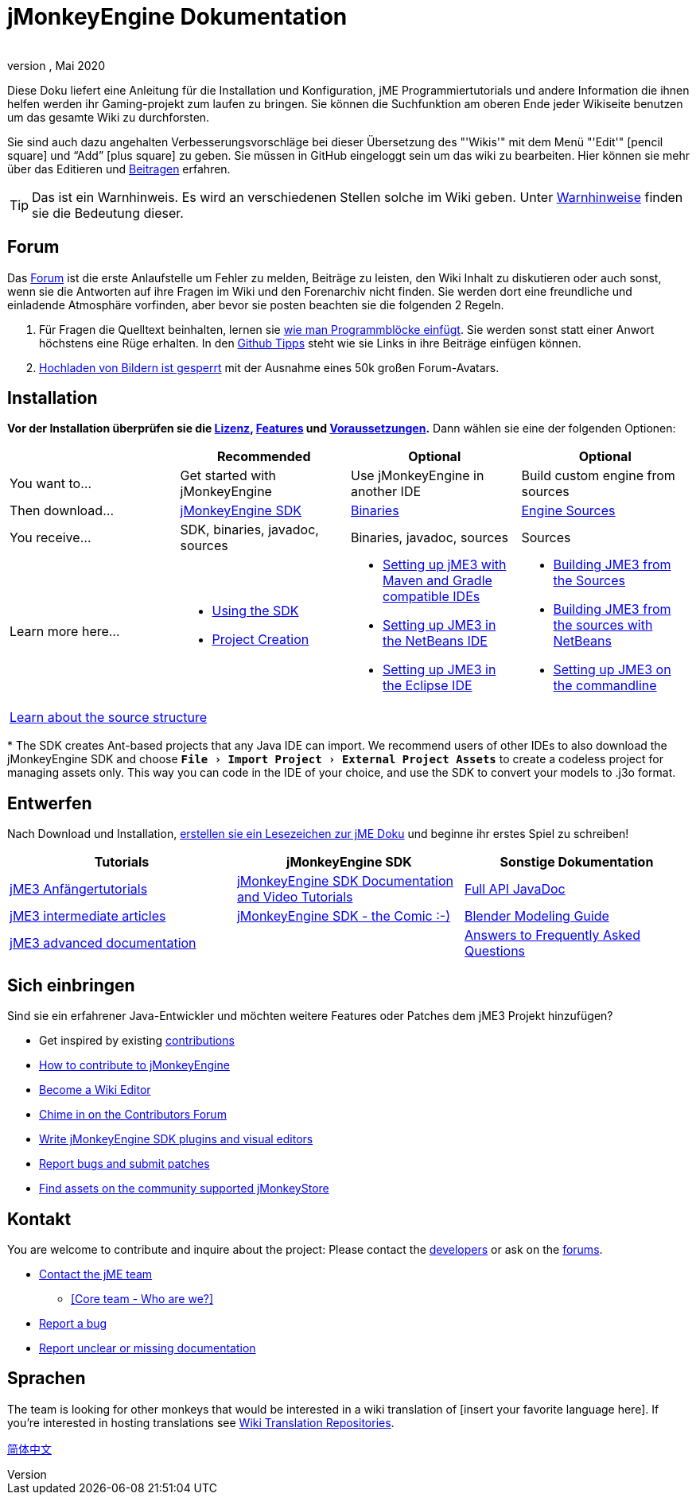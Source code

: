 = jMonkeyEngine Dokumentation
:author:
:revnumber:
:revdate: Mai 2020
:experimental:
:keywords: documentation, sdk, install
:link-javadoc: https://javadoc.jmonkeyengine.org
ifdef::env-github,env-browser[:outfilesuffix: .adoc]


//This documentation wiki contains installation and configuration guides,
Diese Doku liefert eine Anleitung für die Installation und Konfiguration, jME Programmiertutorials und andere Information die ihnen helfen werden ihr Gaming-projekt zum laufen zu bringen.
//jME coding tutorials and other information that will help you get your game project going.
Sie können die Suchfunktion am oberen Ende jeder Wikiseite benutzen um das gesamte Wiki zu durchforsten.
//You can search the contents of this wiki using the "`Wiki`" menu search box at the top of each page.

Sie sind auch dazu angehalten Verbesserungsvorschläge bei dieser Übersetzung des "'Wikis'" mit dem Menü "'Edit'"  icon:pencil-square[role="blue"] und "`Add`" icon:plus-square[role="blue"] zu geben. Sie müssen in GitHub eingeloggt sein um das wiki zu bearbeiten.
//You are also very welcome to fix mistakes or spelling as well as unclear paragraphs using the "`Wiki`" menu "`Edit`" icon:pencil-square[role="blue"] and "`Add`" icon:plus-square[role="blue"] buttons. You have to be logged into GitHub to edit the wiki.
Hier können sie mehr über das Editieren und <<documentation#contribute#,Beitragen>> erfahren.
//You can learn more about editing and contributing under the <<documentation#contribute#,Contribute>> heading.

//TIP: This is an Admonition. You will see many of these scattered throughout the Wiki. See the <<wiki/admonitions#,Admonition Definitions>> for the meaning of this and all the other Admonitions.
TIP: Das ist ein Warnhinweis. Es wird an verschiedenen Stellen solche im Wiki geben. Unter <<wiki/admonitions#,Warnhinweise>> finden sie die Bedeutung dieser.

== Forum

Das link:http://hub.jmonkeyengine.org/[Forum] ist die erste Anlaufstelle um Fehler zu melden, Beiträge zu leisten, den Wiki Inhalt zu diskutieren
//The link:http://hub.jmonkeyengine.org/[forum] is your first stop when reporting bugs, making contributions, discussing wiki content,
oder auch sonst, wenn sie die Antworten auf ihre Fragen im Wiki und den Forenarchiv nicht finden.
//or anything else that you can't get the answer for by reading the wiki or searching the forum archives.
Sie werden dort eine freundliche und einladende Atmosphäre vorfinden, aber bevor sie posten beachten sie die folgenden 2 Regeln.
//You will find it to be a friendly and inviting place to have discussions, but before posting, there are two minor rules you will need to observe.

.  Für Fragen die Quelltext beinhalten, lernen sie link:https://hub.jmonkeyengine.org/t/how-to-type-code-blocks/31155[wie man Programmblöcke einfügt]. Sie werden sonst statt einer Anwort höchstens eine Rüge erhalten. In den <<github_tips#,Github Tipps>> steht wie sie Links in ihre Beiträge einfügen können.
.  link:https://hub.jmonkeyengine.org/t/uploading-pictures-and-changing-avatars-is-disabled/39520[Hochladen von Bildern ist gesperrt] mit der Ausnahme eines 50k großen Forum-Avatars.


== Installation

*Vor der Installation überprüfen sie die <<bsd_license#,Lizenz>>, <<jme3/features#,Features>> und <<jme3/requirements#,Voraussetzungen>>.* Dann wählen sie eine der folgenden Optionen:
[cols="4", options="header"]
|===

a|
<a| Recommended
<a| Optional
<a| Optional

a| You want to…
a| Get started with jMonkeyEngine
a| Use jMonkeyEngine in another IDE
a| Build custom engine from sources

a| Then download…
a| link:https://github.com/jMonkeyEngine/sdk/releases[jMonkeyEngine SDK]
a| link:https://github.com/jMonkeyEngine/jmonkeyengine/releases[Binaries]
a| link:https://github.com/jMonkeyEngine/jmonkeyengine[Engine Sources]

a| You receive…
a| SDK, binaries, javadoc, sources
a| Binaries, javadoc, sources
a| Sources

a| Learn more here…
a|
* <<sdk#,Using the SDK>>
* <<sdk/project_creation#,Project Creation>>
a|
* <<jme3/maven#,Setting up jME3 with Maven and Gradle compatible IDEs>>
* <<jme3/setting_up_netbeans_and_jme3#,Setting up JME3 in the NetBeans IDE>>
* <<jme3/setting_up_jme3_in_eclipse#,Setting up JME3 in the Eclipse IDE>>
a|
* <<jme3/build_from_sources#,Building JME3 from the Sources>>
* <<jme3/build_jme3_sources_with_netbeans#,Building JME3 from the sources with NetBeans>>
* <<jme3/simpleapplication_from_the_commandline#,Setting up JME3 on the commandline>>

4+^a| <<jme3/jme3_source_structure#,Learn about the source structure>>

|===

pass:[*] The SDK creates Ant-based projects that any Java IDE can import. We recommend users of other IDEs to also download the jMonkeyEngine SDK and choose `menu:File[Import Project > External Project Assets]` to create a codeless project for managing assets only. This way you can code in the IDE of your choice, and use the SDK to convert your models to .j3o format.


== Entwerfen

Nach Download und Installation, <<jme3#,erstellen sie ein Lesezeichen zur jME Doku>> und beginne ihr erstes Spiel zu schreiben!
[cols="3", options="header"]
|===

a| Tutorials
a| jMonkeyEngine SDK
a| Sonstige Dokumentation

a| <<jme3#Tutorials-für-Anfänger,jME3 Anfängertutorials>>
a| <<sdk#,jMonkeyEngine SDK Documentation and Video Tutorials>>
a| link:{link-javadoc}[Full API JavaDoc]

a| <<jme3#documentation-for-intermediate-users,jME3 intermediate articles>>
a| <<sdk/comic#,jMonkeyEngine SDK - the Comic :-)>>
a| <<jme3/external/blender#,Blender Modeling Guide>>

a| <<jme3#documentation-for-advanced-users,jME3 advanced documentation>>
<a|
a| <<jme3/faq#,Answers to Frequently Asked Questions>>

|===


== Sich einbringen

//Are you an experienced Java developer who wants to add new features or contribute patches to the jME3 project?
Sind sie ein erfahrener Java-Entwickler und möchten weitere Features oder Patches dem jME3 Projekt hinzufügen?

*  Get inspired by existing <<jme3/contributions#,contributions>>
*  link:https://github.com/jMonkeyEngine/jmonkeyengine/blob/master/CONTRIBUTING.md[How to contribute to jMonkeyEngine]
*  link:https://github.com/jMonkeyEngine/wiki#jmonkeyengine-documentation[Become a Wiki Editor]
*  link:http://hub.jmonkeyengine.org/c/contribution-depot-jme3[Chime in on the Contributors Forum]
*  <<sdk#development,Write jMonkeyEngine SDK plugins and visual editors>>
*  <<report_bugs#,Report bugs and submit patches>>
* link:https://jmonkeystore.com/[Find assets on the community supported jMonkeyStore]

== Kontakt

You are welcome to contribute and inquire about the project: Please contact the link:https://hub.jmonkeyengine.org/badges/103/core-developer[developers] or ask on the link:http://hub.jmonkeyengine.org/[forums].

*  link:https://hub.jmonkeyengine.org/badges/103/core-developer[Contact the jME team]
**  <<team#,[Core team - Who are we?]>>

*  <<report_bugs#,Report a bug>>
*  link:http://hub.jmonkeyengine.org/c/documentation-jme3[Report unclear or missing documentation]

== Sprachen

The team is looking for other monkeys that would be interested in a wiki translation of [insert your favorite language here]. If you're interested in hosting translations see <<wiki\wiki_translation.adoc#,Wiki Translation Repositories>>.

link:http://www.jmecn.net/wiki/[简体中文]
